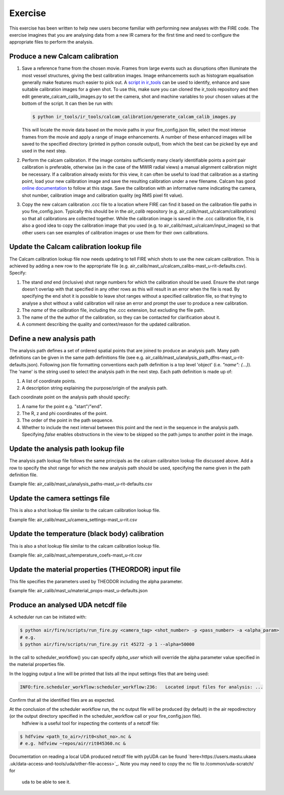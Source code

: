 ========
Exercise
========

This exercise has been written to help new users become familiar with performing new analyses with the FIRE code.
The exercise imagines that you are analysing data from a new IR camera for the first time and need to configure the
appropriate files to perform the analysis.

Produce a new Calcam calibration
--------------------------------

#. Save a reference frame from the chosen movie. Frames from large events such as disruptions often illuminate the
   most vessel structures, giving the best calibration images. Image enhancements such as histogram equalisation
   generally make features much easier to pick out.
   A `script in ir_tools <https://git.ccfe.ac.uk/mast-u-diagnostics/ir_tools/-/blob/dev/ir_tools/calcam_calibration
   /generate_calcam_calib_images.py#L373>`_ can be used to identify, enhance and
   save suitable calibration images for a given shot.
   To use this, make sure you can cloned the ir_tools repository and then edit generate_calcam_calib_images.py to set
   the camera, shot and machine variables to your chosen values at the bottom of the script. It can then be run with:

   .. code-block:: bash

       $ python ir_tools/ir_tools/calcam_calibration/generate_calcam_calib_images.py

   This will locate the movie data based on the movie paths in your fire_config.json file, select the most intense
   frames from the movie and apply a range of image enhancements. A number of these enhanced images will be saved to
   the specified directory (printed in python console output), from which the best can be picked by eye and used in the
   next step.

#. Perform the calcam calibration. If the image contains sufficiently many clearly identifiable points a point pair
   calibration is preferable, otherwise (as in the case of the MWIR radial views) a manual alignment calibration might
   be necessary. If a calibration already exists for this view, it can often be useful to load that calibration as a
   starting point, load your new calibration image and save the resulting calibration under a new filename.
   Calcam has good `online documentation <https://euratom-software.github.io/calcam/html/gui_intro.html>`_ to follow at
   this stage. Save the calibration with an informative name indicating the camera, shot number, calibration image and
   calibration quality (eg RMS pixel fit value).
#. Copy the new calcam calibration .ccc file to a location where FIRE can find it based on the calibration file paths
   in you fire_config.json. Typically this should be in the `air_calib` repository
   (e.g. air_calib/mast_u/calcam/calibrations) so that all calibrations are collected together. While the calibration
   image is saved in the .ccc calibration file, it is also a good idea to copy the calibration image that you used
   (e.g. to air_calib/mast_u/calcam/input_images) so that other users can see examples of calibration images or use them
   for their own calibrations.

Update the Calcam calibration lookup file
-----------------------------------------
The Calcam calibration lookup file now needs updating to tell FIRE which shots to use the new calcam calibration.
This is achieved by adding a new row to the appropriate file
(e.g. air_calib/mast_u/calcam_calibs-mast_u-rit-defaults.csv). Specify:

#. The stand *and* end (inclusive) shot range numbers for which the calibration should be used. Ensure the shot range
   doesn't overlap with that specified in any other rows as this will result in an error when the file is read. By
   specifying the end shot it is possible to leave shot ranges without a specified calibration file, so that trying to
   analyse a shot without a valid calibration will raise an error and prompt the user to produce a new calibration.
#. The *name* of the calibration file, including the .ccc extension, but excluding the file path.
#. The name of the the author of the calibration, so they can be contacted for clarification about it.
#. A comment describing the quality and context/reason for the updated calibration.

.. code-block::
    :caption: calcam_calibs-{machine}-{diag_tag_raw}-defaults.csv
    :emphasize-lines: 2
    :name: calcam-calibs-lookup

    pulse_start,pulse_end,calcam_calibration_file,author,comments
    43123,43647,rit_43141_218_nuc_eq_glob-v1.ccc,Tom Farley,Manual alignment calibration from first diverted plasmas

Define a new analysis path
--------------------------
The analysis path defines a set of ordered spatial points that are joined to produce an analysis path.
Many path definitions can be given in the same path definitions file (see e.g.
air_calib/mast_u/analysis_path_dfns-mast_u-rit-defaults.json).
Following json file formatting conventions each path definition is a top level 'object' (i.e. `"name": {...}`).
The 'name' is the string used to select the analysis path in the next step.
Each path definition is made up of:

#. A list of coordinate points.
#. A description string explaining the purpose/origin of the analysis path.

Each coordinate point on the analysis path should specify:

#. A name for the point e.g. "start"/"end".
#. The R, z and phi coordinates of the point.
#. The order of the point in the path sequence.
#. Whether to include the next interval between this point and the next in the sequence in the analysis path.
   Specifying `false` enables obstructions in the view to be skipped so the path jumps to another point in the image.

.. code-block:: json
    :caption: analysis_path_dfns-{machine}-{diag_tag_raw}-defaults.json
    :name: calcam-calibs-lookup

    "MASTU_S3_lower_T2_radial_1":
    {
    "coords":
        [
            ["start", {"R": 0.771, "z": -1.743, "phi": 21.5, "order": 0, "include_next_interval": true}],
            ["end", {"R": 0.903, "z": -1.875, "phi": 21.5, "order": 1, "include_next_interval": false}]
        ],
    "description": "Outward radial path down lower divertor tile 2 in sector 3."
    },

Update the analysis path lookup file
------------------------------------
The analysis path lookup file follows the same principals as the calcam calibraiton lookup file discussed above. Add
a row to specify the shot range for which the new analysis path should be used, specifying the name given in the path
definition file.

Example file: air_calib/mast_u/analysis_paths-mast_u-rit-defaults.csv

Update the camera settings file
-------------------------------
This is also a shot lookup file similar to the calcam calibration lookup file.

Example file: air_calib/mast_u/camera_settings-mast_u-rit.csv

Update the temperature (black body) calibration
-----------------------------------------------
This is also a shot lookup file similar to the calcam calibration lookup file.

Example file: air_calib/mast_u/temperature_coefs-mast_u-rit.csv

Update the material properties (THEORDOR) input file
----------------------------------------------------
This file specifies the parameters used by THEODOR including the alpha parameter.

Example file: air_calib/mast_u/material_props-mast_u-defaults.json

Produce an analysed UDA netcdf file
-----------------------------------

A scheduler run can be initiated with:

.. code-block:: bash

    $ python air/fire/scripts/run_fire.py <camera_tag> <shot_number> -p <pass_number> -a <alpha_param>
    # e.g.
    $ python air/fire/scripts/run_fire.py rit 45272 -p 1 --alpha=50000

In the call to scheduler_workflow() you can specify `alpha_user` which will override the alpha parameter value
specified in the material properties file.

In the logging output a line will be printed that lists all the input settings files that are being used:

.. code-block::

    INFO:fire.scheduler_workflow:scheduler_workflow:236:   Located input files for analysis: ...

Confirm that all the identified files are as expected.

At the conclusion of the scheduler workflow run, the nc output file will be produced (by default) in the air repodirectory (or the output directory specified in the scheduler_workflow call or your fire_config.json file).
    hdfview is a useful tool for inspecting the contents of a netcdf file:

.. code-block:: bash

    $ hdfview <path_to_air>/rit0<shot_no>.nc &
    # e.g. hdfview ~repos/air/rit045360.nc &

Documentation on reading a local UDA produced netcdf file with pyUDA can be found `here<https://users.mastu.ukaea
.uk/data-access-and-tools/uda/other-file-access>`_. Note you may need to copy the nc file to /common/uda-scratch/ for
 uda to be able to see it.